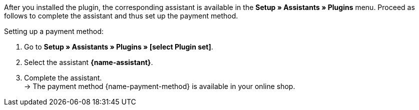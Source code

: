 After you installed the plugin, the corresponding assistant is available in the *Setup » Assistants » Plugins* menu. Proceed as follows to complete the assistant and thus set up the payment method.

[.instruction]
Setting up a payment method:

. Go to *Setup » Assistants » Plugins » [select Plugin set]*.
. Select the assistant *{name-assistant}*.
. Complete the assistant. +
→ The payment method {name-payment-method} is available in your online shop.
